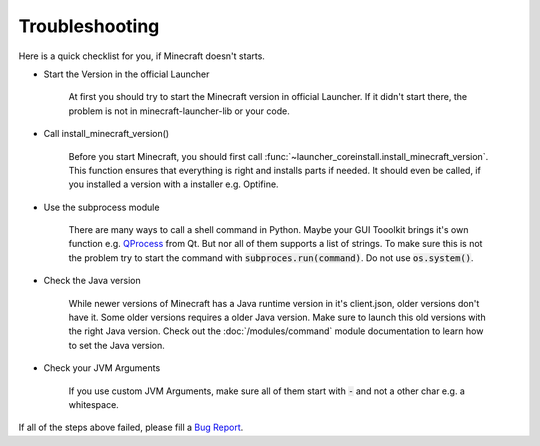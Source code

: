 Troubleshooting
==================================================
Here is a quick checklist for you, if Minecraft doesn't starts.

- Start the Version in the official Launcher

    At first you should try to start the Minecraft version in official Launcher. If it didn't start there, the problem is not in minecraft-launcher-lib or your code.

- Call install_minecraft_version()

    Before you start Minecraft, you should first call :func:`~launcher_coreinstall.install_minecraft_version`. This function ensures that everything is right and installs parts if needed.
    It should even be called, if you installed a version with a installer e.g. Optifine.

- Use the subprocess module

    There are many ways to call a shell command in Python. Maybe your GUI Tooolkit brings it's own function e.g. `QProcess <https://doc.qt.io/qt-6/qprocess.html>`_ from Qt. But nor all of them supports a list of strings.
    To make sure this is not the problem try to start the command with :code:`subproces.run(command)`. Do not use :code:`os.system()`.

- Check the Java version

    While newer versions of Minecraft has a Java runtime version in it's client.json, older versions don't have it. Some older versions requires a older Java version.
    Make sure to launch this old versions with the right Java version. Check out the :doc:`/modules/command` module documentation to learn how to set the Java version.

- Check your JVM Arguments

    If you use custom JVM Arguments, make sure all of them start with :code:`-` and not a other char e.g. a whitespace.

If all of the steps above failed, please fill a `Bug Report <https://codeberg.org/JakobDev/minecraft-launcher-lib/issues>`_.
